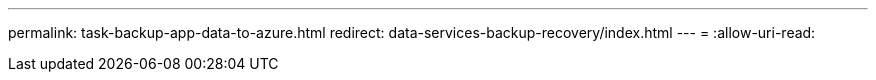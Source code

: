 ---
permalink: task-backup-app-data-to-azure.html 
redirect: data-services-backup-recovery/index.html 
---
= 
:allow-uri-read: 


